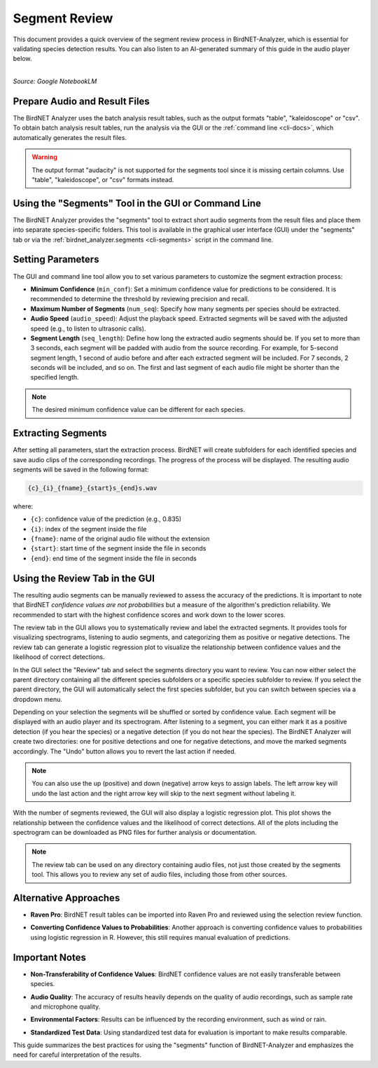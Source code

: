 Segment Review
==============

This document provides a quick overview of the segment review process in BirdNET-Analyzer, which is essential for validating species detection results.
You can also listen to an AI-generated summary of this guide in the audio player below.

.. raw:: html

    <audio controls>
      <source src="../_static/BirdNET_Guide-Segment_review-NotebookLM.mp3" type="audio/mpeg">
      Your browser does not support the audio element.
    </audio>

| 
| `Source: Google NotebookLM`

Prepare Audio and Result Files
------------------------------

The BirdNET Analyzer uses the batch analysis result tables, such as the output formats "table", "kaleidoscope" or "csv".
To obtain batch analysis result tables, run the analysis via the GUI or the :ref:`command line <cli-docs>`, which automatically generates the result files.

.. warning::

    The output format "audacity" is not supported for the segments tool since it is missing certain columns. Use "table", "kaleidoscope", or "csv" formats instead.

Using the "Segments" Tool in the GUI or Command Line
-----------------------------------------------------

The BirdNET Analyzer provides the "segments" tool to extract short audio segments from the result files and place them into separate species-specific folders.
This tool is available in the graphical user interface (GUI) under the "segments" tab or via the :ref:`birdnet_analyzer.segments <cli-segments>` script in the command line.

Setting Parameters
------------------

The GUI and command line tool allow you to set various parameters to customize the segment extraction process:

* **Minimum Confidence** (``min_conf``): Set a minimum confidence value for predictions to be considered. It is recommended to determine the threshold by reviewing precision and recall.
* **Maximum Number of Segments** (``num_seq``): Specify how many segments per species should be extracted.
* **Audio Speed** (``audio_speed``): Adjust the playback speed. Extracted segments will be saved with the adjusted speed (e.g., to listen to ultrasonic calls).
* **Segment Length** (``seq_length``): Define how long the extracted audio segments should be. If you set to more than 3 seconds, each segment will be padded with audio from the source recording. For example, for 5-second segment length, 1 second of audio before and after each extracted segment will be included. For 7 seconds, 2 seconds will be included, and so on. The first and last segment of each audio file might be shorter than the specified length.

.. note::

    The desired minimum confidence value can be different for each species.

Extracting Segments
-------------------

After setting all parameters, start the extraction process. BirdNET will create subfolders for each identified species and save audio clips of the corresponding recordings.
The progress of the process will be displayed.
The resulting audio segments will be saved in the following format:

.. code-block::

    {c}_{i}_{fname}_{start}s_{end}s.wav

where:

* ``{c}``: confidence value of the prediction (e.g., 0.835)
* ``{i}``: index of the segment inside the file
* ``{fname}``: name of the original audio file without the extension
* ``{start}``: start time of the segment inside the file in seconds
* ``{end}``: end time of the segment inside the file in seconds


Using the Review Tab in the GUI
----------------------------------

The resulting audio segments can be manually reviewed to assess the accuracy of the predictions.
It is important to note that BirdNET *confidence values are not probabilities* but a measure of the algorithm's prediction reliability.
We recommended to start with the highest confidence scores and work down to the lower scores.

The review tab in the GUI allows you to systematically review and label the extracted segments.
It provides tools for visualizing spectrograms, listening to audio segments, and categorizing them as positive or negative detections.
The review tab can generate a logistic regression plot to visualize the relationship between confidence values and the likelihood of correct detections.

In the GUI select the "Review" tab and select the segments directory you want to review.
You can now either select the parent directory containing all the different species subfolders or a specific species subfolder to review.
If you select the parent directory, the GUI will automatically select the first species subfolder, but you can switch between species via a dropdown menu.

Depending on your selection the segments will be shuffled or sorted by confidence value.
Each segment will be displayed with an audio player and its spectrogram.
After listening to a segment, you can either mark it as a positive detection (if you hear the species) or a negative detection (if you do not hear the species).
The BirdNET Analyzer will create two directories: one for positive detections and one for negative detections, and move the marked segments accordingly.
The "Undo" button allows you to revert the last action if needed.

.. note::

    You can also use the up (positive) and down (negative) arrow keys to assign labels. The left arrow key will undo the last action and the right arrow key will skip to the next segment without labeling it.

With the number of segments reviewed, the GUI will also display a logistic regression plot.
This plot shows the relationship between the confidence values and the likelihood of correct detections.
All of the plots including the spectrogram can be downloaded as PNG files for further analysis or documentation.

.. note::

    The review tab can be used on any directory containing audio files, not just those created by the segments tool. This allows you to review any set of audio files, including those from other sources.

Alternative Approaches
----------------------

- | **Raven Pro**: BirdNET result tables can be imported into Raven Pro and reviewed using the selection review function.
- | **Converting Confidence Values to Probabilities**: Another approach is converting confidence values to probabilities using logistic regression in R. However, this still requires manual evaluation of predictions.

Important Notes
---------------

- | **Non-Transferability of Confidence Values**: BirdNET confidence values are not easily transferable between species.
- | **Audio Quality**: The accuracy of results heavily depends on the quality of audio recordings, such as sample rate and microphone quality.
- | **Environmental Factors**: Results can be influenced by the recording environment, such as wind or rain.
- | **Standardized Test Data**: Using standardized test data for evaluation is important to make results comparable.

This guide summarizes the best practices for using the "segments" function of BirdNET-Analyzer and emphasizes the need for careful interpretation of the results.